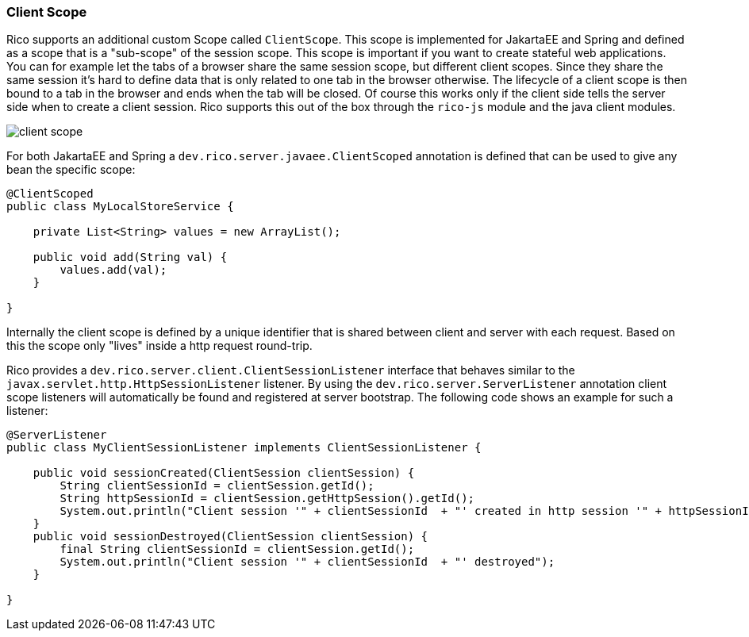 ifndef::imagesdir[:imagesdir: ../images]

=== Client Scope

Rico supports an additional custom Scope called `ClientScope`.
This scope is implemented for JakartaEE and Spring and defined as a scope that is a "sub-scope" of the session scope.
This scope is important if you want to create stateful web applications.
You can for example let the tabs of a browser share the same session scope, but different client scopes. 
Since they share the same session it’s hard to define data that is only related to one tab in the browser otherwise.
The lifecycle of a client scope is then bound to a tab in the browser and ends when the tab will be closed. Of course this works only if the client side tells the server side when to create a client session. Rico supports this out of the box through the `rico-js` module and the java client modules.

image:client-scope.png[]

For both JakartaEE and Spring a `dev.rico.server.javaee.ClientScoped` annotation is defined that can be used to give any bean the specific scope:

[source,java]
----
@ClientScoped
public class MyLocalStoreService {

    private List<String> values = new ArrayList();

    public void add(String val) {
        values.add(val);
    }

}
----

Internally the client scope is defined by a unique identifier that is shared between client and server with each request.
Based on this the scope only "lives" inside a http request round-trip.

Rico provides a `dev.rico.server.client.ClientSessionListener` interface that behaves similar to the `javax.servlet.http.HttpSessionListener` listener.
By using the `dev.rico.server.ServerListener` annotation client scope listeners will automatically be found and registered at  server bootstrap.
The following code shows an example for such a listener:

[source,java]
----
@ServerListener
public class MyClientSessionListener implements ClientSessionListener {

    public void sessionCreated(ClientSession clientSession) {
        String clientSessionId = clientSession.getId();
        String httpSessionId = clientSession.getHttpSession().getId();
        System.out.println("Client session '" + clientSessionId  + "' created in http session '" + httpSessionId + "'");
    }
    public void sessionDestroyed(ClientSession clientSession) {
        final String clientSessionId = clientSession.getId();
        System.out.println("Client session '" + clientSessionId  + "' destroyed");
    }

}
----

////
TODO:

provide an example that also shows the client side
////


